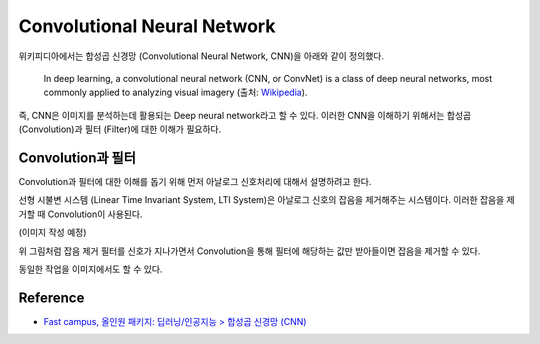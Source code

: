 =============================
Convolutional Neural Network
=============================

위키피디아에서는 합성곱 신경망 (Convolutional Neural Network, CNN)을 아래와 같이 정의했다.

    In deep learning, a convolutional neural network (CNN, or ConvNet) is a class of deep neural networks, most commonly applied to analyzing visual imagery (출처: `Wikipedia <https://en.wikipedia.org/wiki/Convolutional_neural_network>`_).

즉, CNN은 이미지를 분석하는데 활용되는 Deep neural network라고 할 수 있다. 이러한 CNN을 이해하기 위해서는 합성곱 (Convolution)과 필터 (Filter)에 대한 이해가 필요하다.


Convolution과 필터
==================

Convolution과 필터에 대한 이해를 돕기 위해 먼저 아날로그 신호처리에 대해서 설명하려고 한다.

선형 시불변 시스템 (Linear Time Invariant System, LTI System)은 아날로그 신호의 잡음을 제거해주는 시스템이다. 이러한 잡음을 제거할 때 Convolution이 사용된다.

(이미지 작성 예정)

위 그림처럼 잡음 제거 필터를 신호가 지나가면서 Convolution을 통해 필터에 해당하는 값만 받아들이면 잡음을 제거할 수 있다.

동일한 작업을 이미지에서도 할 수 있다.


Reference
==========

* `Fast campus, 올인원 패키지: 딥러닝/인공지능 > 합성곱 신경망 (CNN) <https://www.fastcampus.co.kr/data_online_deep/>`_
